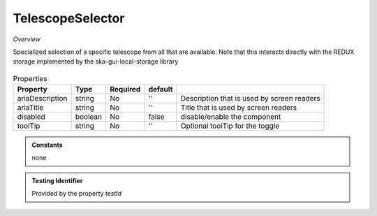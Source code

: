 TelescopeSelector
~~~~~~~~~~~~~~~~~

*Overview*

Specialized selection of a specific telescope from all that are available.
Note that this interacts directly with the REDUX storage implemented by the ska-gui-local-storage library

.. figure:: /images/telescopeSelector.png
   :width: 90%

.. code-block:: sh
   :caption: Example : Default usage

   import { storageObject } from '@ska-telescope/ska-gui-local-storage';
   import { TelescopeSelector } from '@ska-telescope/ska-gui-components';

   ...

   const { telescope, updateTelescope } = storageObject.useStore();

   ...

   <TelescopeSelector telescope={telescope} testId="testId" updateTelescope={updateTelescope} />

.. csv-table:: Properties
   :header: "Property", "Type", "Required", "default", ""

      "ariaDescription", "string", "No", "''", "Description that is used by screen readers"
      "ariaTitle", "string", "No", "''", "Title that is used by screen readers"
      "disabled", "boolean", "No", "false", "disable/enable the component"
      "toolTip", "string", "No", "''", "Optional toolTip for the toggle"

.. admonition:: Constants

   none

.. admonition:: Testing Identifier

   Provided by the property *testId*